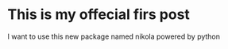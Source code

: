 #+BEGIN_COMMENT
.. title: Newpost
.. slug: newpost
.. date: 2018-09-17 15:06:02 UTC-04:00
.. tags:
.. category:
.. link:
.. description:
.. type: text
#+END_COMMENT

* This is my offecial firs post
I want to use this new package named nikola powered by python
